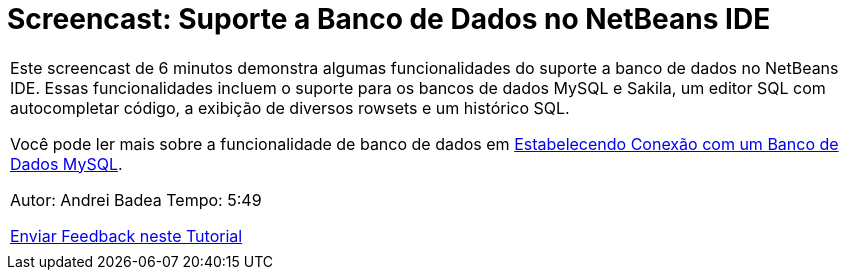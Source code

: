 // 
//     Licensed to the Apache Software Foundation (ASF) under one
//     or more contributor license agreements.  See the NOTICE file
//     distributed with this work for additional information
//     regarding copyright ownership.  The ASF licenses this file
//     to you under the Apache License, Version 2.0 (the
//     "License"); you may not use this file except in compliance
//     with the License.  You may obtain a copy of the License at
// 
//       http://www.apache.org/licenses/LICENSE-2.0
// 
//     Unless required by applicable law or agreed to in writing,
//     software distributed under the License is distributed on an
//     "AS IS" BASIS, WITHOUT WARRANTIES OR CONDITIONS OF ANY
//     KIND, either express or implied.  See the License for the
//     specific language governing permissions and limitations
//     under the License.
//

= Screencast: Suporte a Banco de Dados no NetBeans IDE
:jbake-type: tutorial
:jbake-tags: tutorials 
:jbake-status: published
:syntax: true
:toc: left
:toc-title:
:description: Screencast: Suporte a Banco de Dados no NetBeans IDE - Apache NetBeans
:keywords: Apache NetBeans, Tutorials, Screencast: Suporte a Banco de Dados no NetBeans IDE

|===
|Este screencast de 6 minutos demonstra algumas funcionalidades do suporte a banco de dados no NetBeans IDE. Essas funcionalidades incluem o suporte para os bancos de dados MySQL e Sakila, um editor SQL com autocompletar código, a exibição de diversos rowsets e um histórico SQL.

Você pode ler mais sobre a funcionalidade de banco de dados em link:mysql.html[+Estabelecendo Conexão com um Banco de Dados MySQL+].

Autor: Andrei Badea
Tempo: 5:49

link:/about/contact_form.html?to=3&subject=Feedback:%20Database%20Support%20Improvements%20in%20NetBeans%20IDE[+Enviar Feedback neste Tutorial+]
 |           
|===
